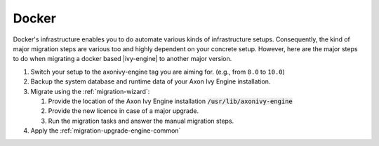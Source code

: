 .. _migration-upgrade-engine-major-docker:

Docker
==========

Docker's infrastructure enables you to do automate various kinds of
infrastructure setups. Consequently, the kind of major migration steps are
various too and highly dependent on your concrete setup. However, here are the
major steps to do when migrating a docker based |ivy-engine| to another major
version.

#. Switch your setup to the axonivy-engine tag you are aiming for. (e.g., from
   ``8.0`` to ``10.0``)
#. Backup the system database and runtime data of your Axon Ivy Engine installation.
#. Migrate using the :ref:`migration-wizard`: 

   #. Provide the location of the Axon Ivy Engine installation :code:`/usr/lib/axonivy-engine`
   #. Provide the new licence in case of a major upgrade.
   #. Run the migration tasks and answer the manual migration steps.

#. Apply the :ref:`migration-upgrade-engine-common`
